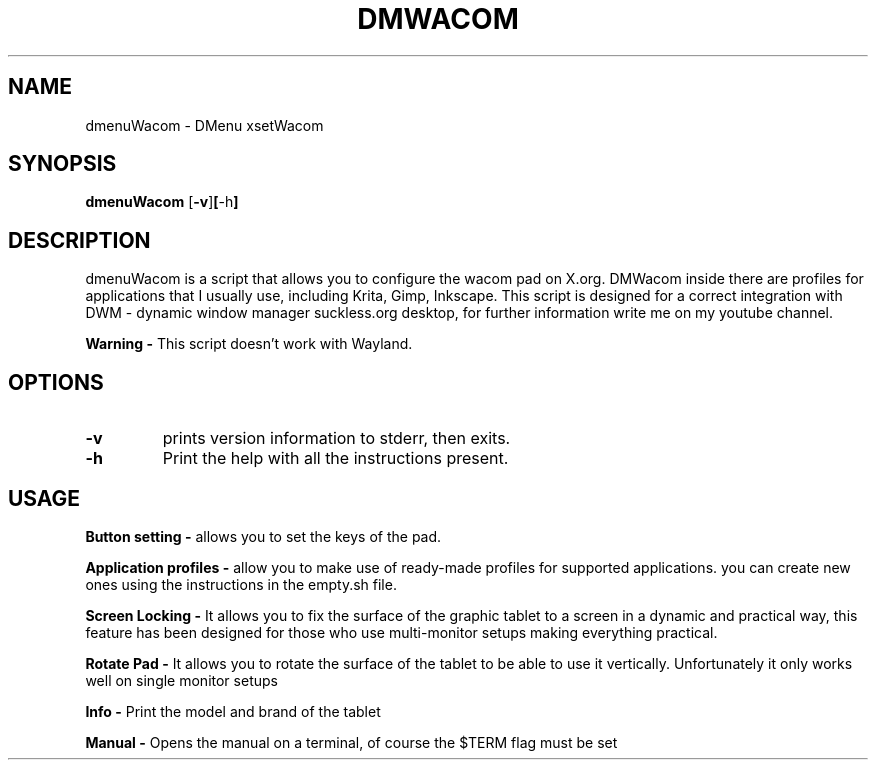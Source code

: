 .TH DMWACOM DMenuWacom\-0.4
.SH NAME
dmenuWacom \- DMenu xsetWacom
.SH SYNOPSIS
.B dmenuWacom
.RB [ \-v ] [ \-h ]
.SH DESCRIPTION
dmenuWacom is a script that allows you to configure the wacom pad on X.org.
DMWacom inside there are profiles for applications that I usually use, including
Krita, Gimp, Inkscape. This script is designed for a correct integration with 
DWM \- dynamic window manager suckless.org desktop, for further information
write me on my youtube channel.
.P
.B Warning \-
This script doesn't work with Wayland.
.SH OPTIONS
.TP
.B \-v
prints version information to stderr, then exits.
.P
.TP
.B \-h
Print the help with all the instructions present.
.SH USAGE
.B Button setting \-
allows you to set the keys of the pad.
.P
.B Application profiles \-
allow you to make use of ready-made profiles for
supported applications. you can create new ones using the instructions
in the empty.sh file.
.P
.B Screen Locking \-
It allows you to fix the surface of the graphic tablet to a screen in a dynamic and
practical way, this feature has been designed for those who use multi-monitor setups
making everything practical.
.P 
.B Rotate Pad \-
It allows you to rotate the surface of the tablet to be able to use it vertically.
Unfortunately it only works well on single monitor setups
.P
.B Info \-
Print the model and brand of the tablet
.P
.B Manual \-
Opens the manual on a terminal, of course the $TERM flag must be set
.P
